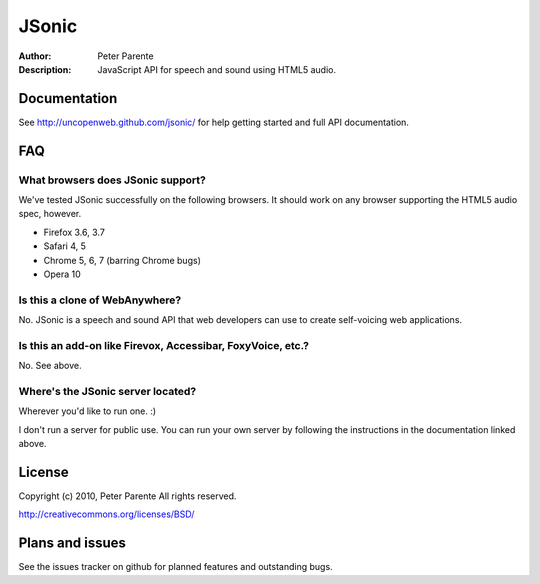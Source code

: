 ======
JSonic
======

:Author: Peter Parente
:Description: JavaScript API for speech and sound using HTML5 audio.

Documentation
=============

See http://uncopenweb.github.com/jsonic/ for help getting started and full API documentation.

FAQ
===

What browsers does JSonic support?
----------------------------------

We've tested JSonic successfully on the following browsers. It should work on any browser supporting the HTML5 audio spec, however.

* Firefox 3.6, 3.7
* Safari 4, 5
* Chrome 5, 6, 7 (barring Chrome bugs)
* Opera 10

Is this a clone of WebAnywhere?
-------------------------------

No. JSonic is a speech and sound API that web developers can use to create self-voicing web applications.

Is this an add-on like Firevox, Accessibar, FoxyVoice, etc.?
------------------------------------------------------------

No. See above.

Where's the JSonic server located?
----------------------------------

Wherever you'd like to run one. :)

I don't run a server for public use. You can run your own server by following the instructions in the documentation linked above.

License
=======

Copyright (c) 2010, Peter Parente
All rights reserved.

http://creativecommons.org/licenses/BSD/

Plans and issues
================

See the issues tracker on github for planned features and outstanding bugs.